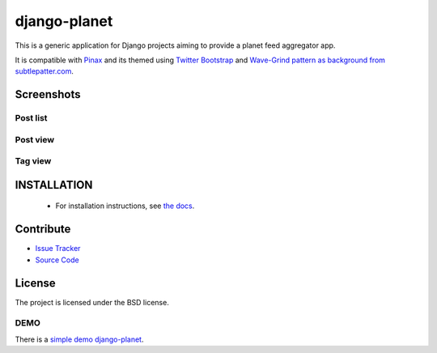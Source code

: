 =============
django-planet
=============

.. image:: https://badge.fury.io/py/django-planet.png
   :target: http://badge.fury.io/py/django-planet

.. image:: https://travis-ci.org/matagus/django-planet.png
   :alt: Build Status (by travis.ci)
   :target: https://travis-ci.org/matagus/django-planet

.. image:: https://coveralls.io/repos/matagus/django-planet/badge.png
   :target: https://coveralls.io/r/matagus/django-planet

.. image:: https://d2weczhvl823v0.cloudfront.net/matagus/django-planet/trend.png
   :alt: Bitdeli badge
   :target: https://bitdeli.com/free

This is a generic application for Django projects aiming to provide a planet
feed aggregator app.

It is compatible with `Pinax <http://pinaxproject.com/>`_ and its themed using `Twitter Bootstrap <http://twitter.github.com/bootstrap/>`_
and `Wave-Grind pattern as background from subtlepatter.com <http://subtlepatterns.com/wave-grind/>`_.

Screenshots
===========

Post list
---------

.. image:: https://raw.github.com/matagus/django-planet/master/screenshots/latest-posts.png

Post view
---------

.. image:: https://raw.github.com/matagus/django-planet/master/screenshots/post-view.png

Tag view
--------

.. image:: https://raw.github.com/matagus/django-planet/master/screenshots/tag-view.png

INSTALLATION
============

    * For installation instructions, see `the docs <http://django-planet.readthedocs.org/>`_.

Contribute
==========

- `Issue Tracker <https://github.com/matagus/django-planet/issues>`_
- `Source Code <https://github.com/matagus/django-planet>`_


License
=======

The project is licensed under the BSD license.

DEMO
----

There is a `simple demo django-planet <http://django-planet.com/>`_.
